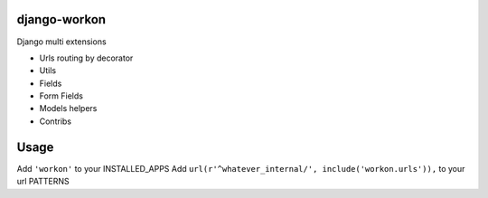 django-workon
======================

Django multi extensions

- Urls routing by decorator
- Utils
- Fields
- Form Fields
- Models helpers
- Contribs

Usage
=====

Add ``'workon'`` to your INSTALLED_APPS
Add ``url(r'^whatever_internal/', include('workon.urls')),`` to your url PATTERNS



